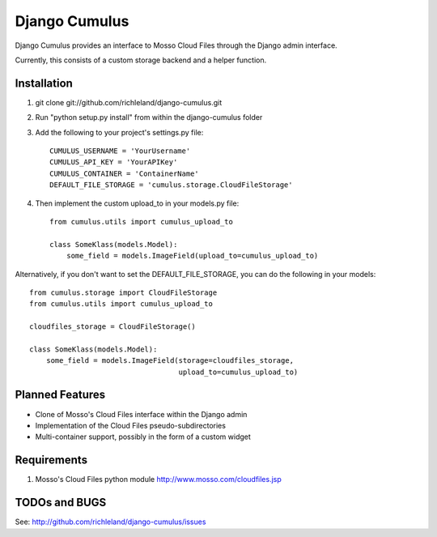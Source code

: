 ==============
Django Cumulus
==============

Django Cumulus provides an interface to Mosso Cloud Files through the Django
admin interface.

Currently, this consists of a custom storage backend and a helper function.

Installation
============

#. git clone git://github.com/richleland/django-cumulus.git

#. Run "python setup.py install" from within the django-cumulus folder

#. Add the following to your project's settings.py file::

    CUMULUS_USERNAME = 'YourUsername'
    CUMULUS_API_KEY = 'YourAPIKey'
    CUMULUS_CONTAINER = 'ContainerName'
    DEFAULT_FILE_STORAGE = 'cumulus.storage.CloudFileStorage'
    
#. Then implement the custom upload_to in your models.py file::

    from cumulus.utils import cumulus_upload_to
    
    class SomeKlass(models.Model):
        some_field = models.ImageField(upload_to=cumulus_upload_to)

Alternatively, if you don't want to set the DEFAULT_FILE_STORAGE, you can do the following in your models::

    from cumulus.storage import CloudFileStorage
    from cumulus.utils import cumulus_upload_to
    
    cloudfiles_storage = CloudFileStorage()
    
    class SomeKlass(models.Model):
        some_field = models.ImageField(storage=cloudfiles_storage,
                                       upload_to=cumulus_upload_to)

Planned Features
================

- Clone of Mosso's Cloud Files interface within the Django admin
- Implementation of the Cloud Files pseudo-subdirectories
- Multi-container support, possibly in the form of a custom widget

Requirements
============

#. Mosso's Cloud Files python module http://www.mosso.com/cloudfiles.jsp

TODOs and BUGS
==============
See: http://github.com/richleland/django-cumulus/issues


